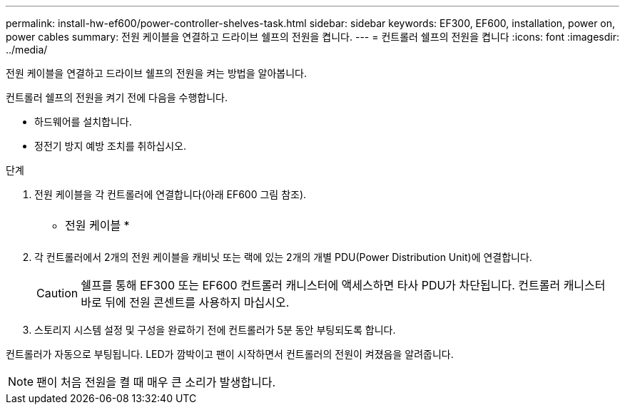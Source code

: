 ---
permalink: install-hw-ef600/power-controller-shelves-task.html 
sidebar: sidebar 
keywords: EF300, EF600, installation, power on, power cables 
summary: 전원 케이블을 연결하고 드라이브 쉘프의 전원을 켭니다. 
---
= 컨트롤러 쉘프의 전원을 켭니다
:icons: font
:imagesdir: ../media/


[role="lead"]
전원 케이블을 연결하고 드라이브 쉘프의 전원을 켜는 방법을 알아봅니다.

컨트롤러 쉘프의 전원을 켜기 전에 다음을 수행합니다.

* 하드웨어를 설치합니다.
* 정전기 방지 예방 조치를 취하십시오.


.단계
. 전원 케이블을 각 컨트롤러에 연결합니다(아래 EF600 그림 참조).
+
|===


 a| 
image:../media/power_cable_inst-hw-ef600.png[""]
 a| 
* 전원 케이블 *

|===
+
|===


 a| 
image:../media/cabling_power.png[""]

|===
. 각 컨트롤러에서 2개의 전원 케이블을 캐비닛 또는 랙에 있는 2개의 개별 PDU(Power Distribution Unit)에 연결합니다.
+

CAUTION: 쉘프를 통해 EF300 또는 EF600 컨트롤러 캐니스터에 액세스하면 타사 PDU가 차단됩니다. 컨트롤러 캐니스터 바로 뒤에 전원 콘센트를 사용하지 마십시오.

. 스토리지 시스템 설정 및 구성을 완료하기 전에 컨트롤러가 5분 동안 부팅되도록 합니다.


컨트롤러가 자동으로 부팅됩니다. LED가 깜박이고 팬이 시작하면서 컨트롤러의 전원이 켜졌음을 알려줍니다.


NOTE: 팬이 처음 전원을 켤 때 매우 큰 소리가 발생합니다.
